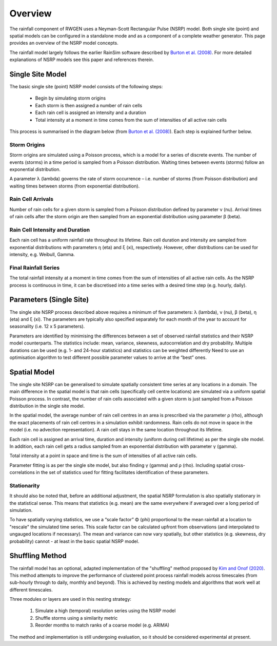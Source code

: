 Overview
========

The rainfall component of RWGEN uses a Neyman-Scott Rectangular Pulse (NSRP)
model. Both single site (point) and spatial models can be configured in a
standalone mode and as a component of a complete weather generator. This page
provides an overview of the NSRP model concepts.

The rainfall model largely follows the earlier RainSim software described by
`Burton et al. (2008)`_. For more detailed explanations of NSRP models see
this paper and references therein.

.. _Burton et al. (2008): https://doi.org/10.1016/j.envsoft.2008.04.003

Single Site Model
-----------------

The basic single site (point) NSRP model consists of the following steps:

    - Begin by simulating storm origins
    - Each storm is then assigned a number of rain cells
    - Each rain cell is assigned an intensity and a duration
    - Total intensity at a moment in time comes from the sum of intensities
      of all active rain cells

This process is summarised in the diagram below (from
`Burton et al. (2008)`_). Each step is explained further below.

.. image:: ./_static/nsrp_schematic.png

Storm Origins
~~~~~~~~~~~~~

Storm origins are simulated using a Poisson process, which is a model for a
series of discrete events. The number of events (storms) in a time period is
sampled from a Poisson distribution. Waiting times between events (storms)
follow an exponential distribution.

A parameter λ (lambda) governs the rate of storm occurrence – i.e. number of
storms (from Poisson distribution) and waiting times between storms (from
exponential distribution).

Rain Cell Arrivals
~~~~~~~~~~~~~~~~~~

Number of rain cells for a given storm is sampled from a Poisson distribution
defined by parameter ν (nu). Arrival times of rain cells after the storm
origin are then sampled from an exponential distribution using parameter
β (beta).

Rain Cell Intensity and Duration
~~~~~~~~~~~~~~~~~~~~~~~~~~~~~~~~

Each rain cell has a uniform rainfall rate throughout its lifetime. Rain cell
duration and intensity are sampled from exponential distributions with
parameters η (eta) and ξ (xi), respectively. However, other distributions can
be used for intensity, e.g. Weibull, Gamma.

Final Rainfall Series
~~~~~~~~~~~~~~~~~~~~~

The total rainfall intensity at a moment in time comes from the sum of
intensities of all active rain cells. As the NSRP process is continuous in
time, it can be discretised into a time series with a desired time step
(e.g. hourly, daily).

Parameters (Single Site)
------------------------

The single site NSRP process described above requires a minimum of five
parameters: λ (lambda), ν (nu), β (beta), η (eta) and ξ (xi). The parameters
are typically also specified separately for each month of the year to account
for seasonality (i.e. 12 x 5 parameters).

Parameters are identified by minimising the differences between a set of
observed rainfall statistics and their NSRP model counterparts. The statistics
include: mean, variance, skewness, autocorrelation and dry probability.
Multiple durations can be used (e.g. 1- and 24-hour statistics) and statistics
can be weighted differently Need to use an optimisation algorithm to test
different possible parameter values to arrive at the “best” ones.

Spatial Model
-------------

The single site NSRP can be generalised to simulate spatially consistent time
series at any locations in a domain. The main difference in the spatial model
is that rain cells (specifically cell centre locations) are simulated via a
uniform spatial Poisson process. In contrast, the number of rain cells
associated with a given storm is just sampled from a Poisson distribution in
the single site model.

In the spatial model, the average number of rain cell centres in an area is
prescribed via the parameter ρ (rho), although the exact placements of rain
cell centres in a simulation exhibit randomness. Rain cells do not move in
space in the model (i.e. no advection representation). A rain cell stays in the
same location throughout its lifetime.

Each rain cell is assigned an arrival time, duration and intensity (uniform
during cell lifetime) as per the single site model. In addition, each rain
cell gets a radius sampled from an exponential distribution with parameter
γ (gamma).

Total intensity at a point in space and time is the sum of intensities of all
active rain cells.

Parameter fitting is as per the single site model, but also finding γ (gamma)
and ρ (rho). Including spatial cross-correlations in the set of statistics
used for fitting facilitates identification of these parameters.

Stationarity
~~~~~~~~~~~~

It should also be noted that, before an additional adjustment, the spatial
NSRP formulation is also spatially stationary in the statistical sense. This
means that statistics (e.g. mean) are the same everywhere if averaged over a
long period of simulation.

To have spatially varying statistics, we use a “scale factor” Φ (phi)
proportional to the mean rainfall at a location to "rescale" the simulated
time series. This scale factor can be calculated upfront from observations
(and interpolated to ungauged locations if necessary). The mean and variance
can now vary spatially, but other statistics (e.g. skewness, dry probability)
cannot - at least in the basic spatial NSRP model.

Shuffling Method
----------------

The rainfall model has an optional, adapted implementation of the
"shuffling" method proposed by `Kim and Onof (2020)`_. This method attempts to
improve the performance of clustered point process rainfall models across
timescales (from sub-hourly through to daily, monthly and beyond). This is
achieved by nesting models and algorithms that work well at different
timescales.

Three modules or layers are used in this nesting strategy:

    1. Simulate a high (temporal) resolution series using the NSRP model
    2. Shuffle storms using a similarity metric
    3. Reorder months to match ranks of a coarse model (e.g. ARIMA)

The method and implementation is still undergoing evaluation, so it should be
considered experimental at present.

.. _Kim and Onof (2020): https://doi.org/10.1016/j.jhydrol.2020.125150
